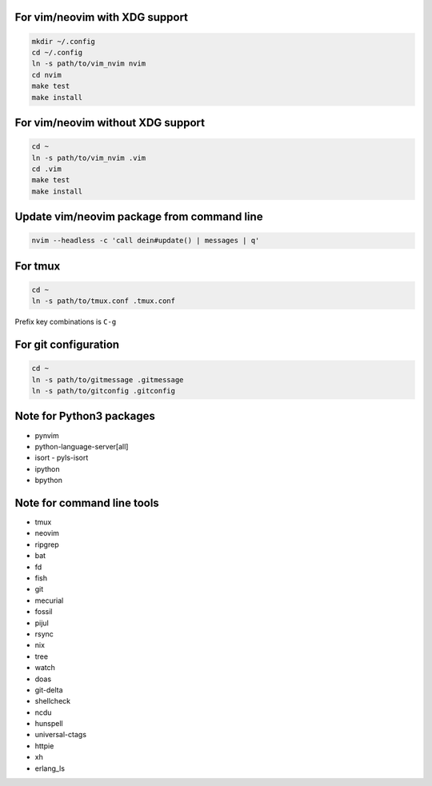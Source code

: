 For vim/neovim with XDG support
===============================

.. code:: sh

    mkdir ~/.config
    cd ~/.config
    ln -s path/to/vim_nvim nvim
    cd nvim
    make test
    make install

For vim/neovim without XDG support
==================================

.. code:: sh

    cd ~
    ln -s path/to/vim_nvim .vim
    cd .vim
    make test
    make install

Update vim/neovim package from command line
===========================================

.. code:: sh

    nvim --headless -c 'call dein#update() | messages | q'

For tmux
========

.. code:: sh

    cd ~
    ln -s path/to/tmux.conf .tmux.conf

Prefix key combinations is ``C-g``

For git configuration
=====================

.. code:: sh

    cd ~
    ln -s path/to/gitmessage .gitmessage
    ln -s path/to/gitconfig .gitconfig


Note for Python3 packages
========================

- pynvim
- python-language-server[all]
- isort
  - pyls-isort
- ipython
- bpython


Note for command line tools
===========================

- tmux
- neovim
- ripgrep
- bat
- fd
- fish
- git
- mecurial
- fossil
- pijul
- rsync
- nix
- tree
- watch
- doas
- git-delta
- shellcheck
- ncdu
- hunspell
- universal-ctags
- httpie
- xh
- erlang_ls
